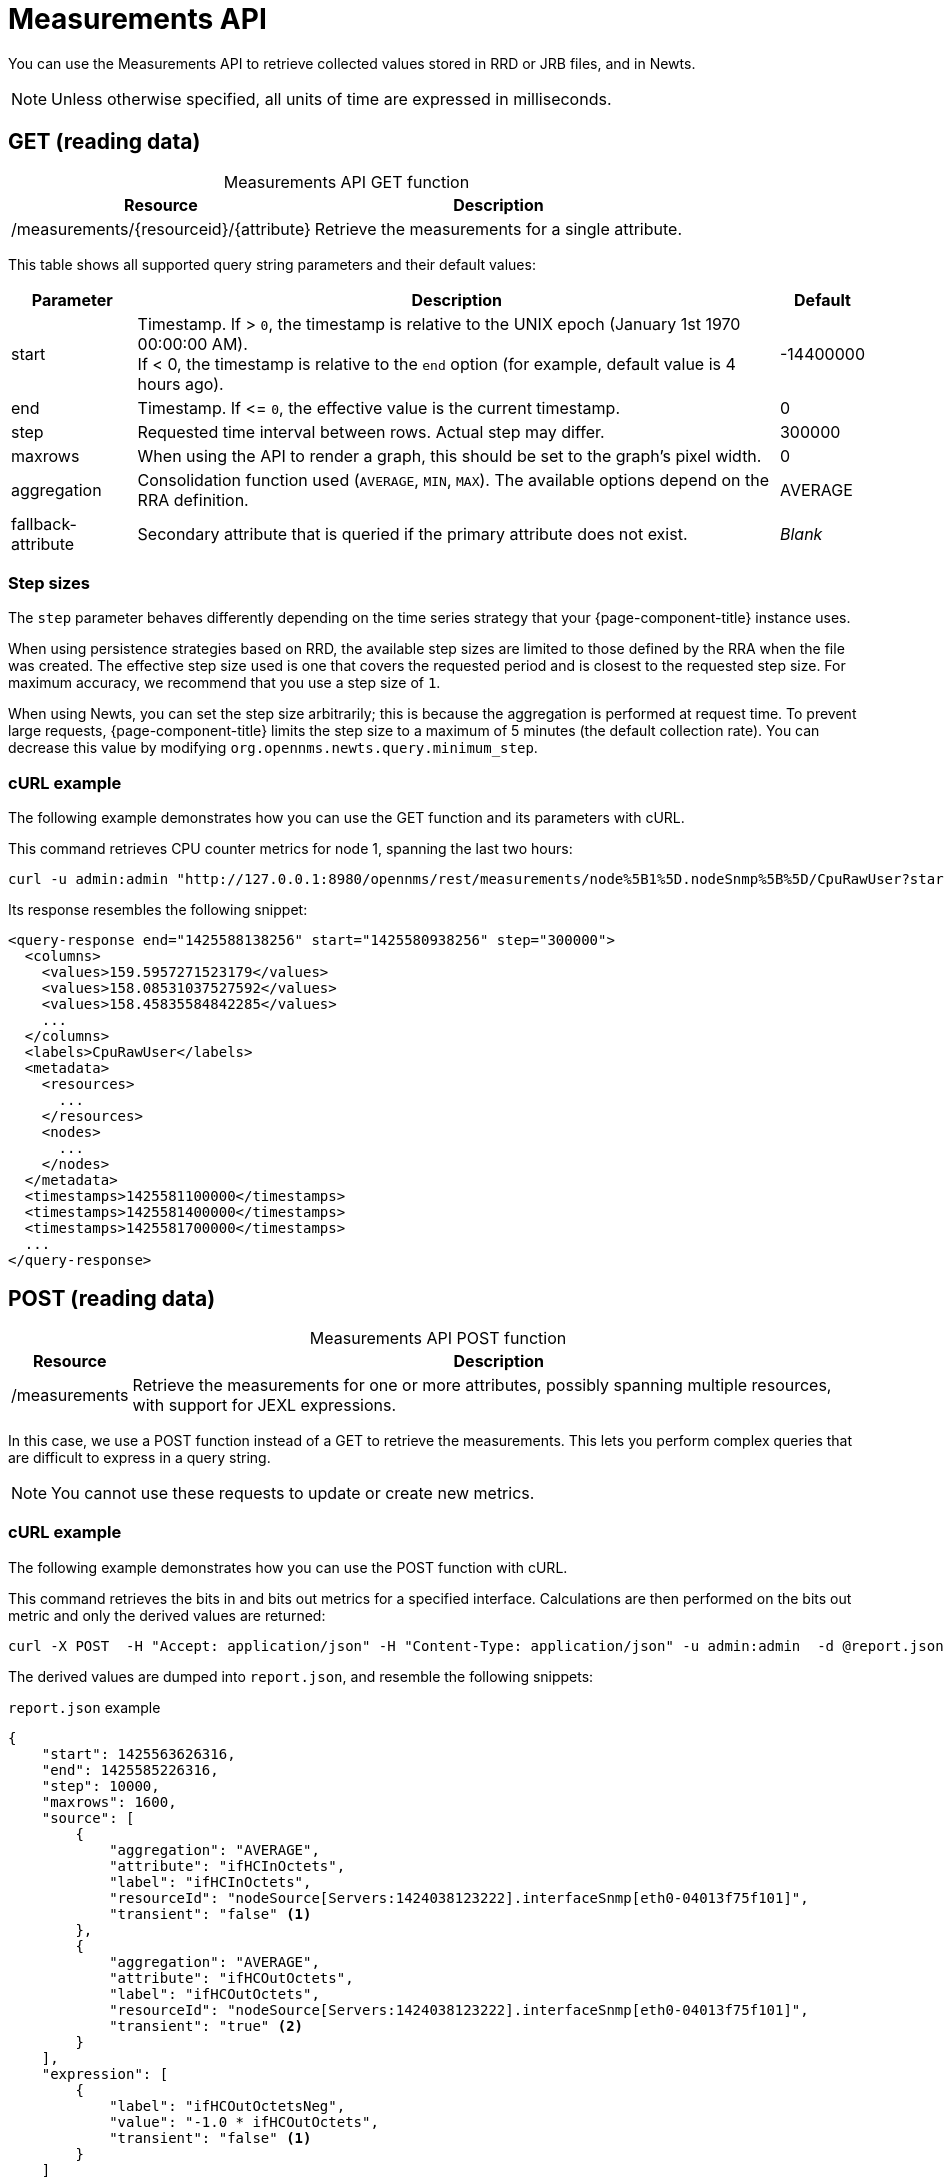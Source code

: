 
= Measurements API

You can use the Measurements API to retrieve collected values stored in RRD or JRB files, and in Newts.

NOTE: Unless otherwise specified, all units of time are expressed in milliseconds.

== GET (reading data)

[caption=]
.Measurements API GET function
[options="autowidth"]
|===
| Resource  | Description

| /measurements/\{resourceid}/\{attribute}
| Retrieve the measurements for a single attribute.
|===

This table shows all supported query string parameters and their default values:

[options="autowidth"]
|===
| Parameter | Description   | Default

| start
| Timestamp.
If > `0`, the timestamp is relative to the UNIX epoch (January 1st 1970 00:00:00 AM). +
If < 0, the timestamp is relative to the `end` option (for example, default value is 4 hours ago).
| -14400000

| end
| Timestamp.
If \<= `0`, the effective value is the current timestamp.
| 0

| step
| Requested time interval between rows.
Actual step may differ.
| 300000

| maxrows
| When using the API to render a graph, this should be set to the graph's pixel width.
| 0

| aggregation
| Consolidation function used (`AVERAGE`, `MIN`, `MAX`).
The available options depend on the RRA definition.
| AVERAGE

| fallback-attribute
| Secondary attribute that is queried if the primary attribute does not exist.
| _Blank_
|===

=== Step sizes

The `step` parameter behaves differently depending on the time series strategy that your {page-component-title} instance uses.

When using persistence strategies based on RRD, the available step sizes are limited to those defined by the RRA when the file was created.
The effective step size used is one that covers the requested period and is closest to the requested step size.
For maximum accuracy, we recommend that you use a step size of `1`.

When using Newts, you can set the step size arbitrarily; this is because the aggregation is performed at request time.
To prevent large requests, {page-component-title} limits the step size to a maximum of 5 minutes (the default collection rate).
You can decrease this value by modifying `org.opennms.newts.query.minimum_step`.

=== cURL example

The following example demonstrates how you can use the GET function and its parameters with cURL.

This command retrieves CPU counter metrics for node 1, spanning the last two hours:

[source, bash]
curl -u admin:admin "http://127.0.0.1:8980/opennms/rest/measurements/node%5B1%5D.nodeSnmp%5B%5D/CpuRawUser?start=-7200000&maxrows=30&aggregation=AVERAGE"

Its response resembles the following snippet:

[source, xml]
----
<query-response end="1425588138256" start="1425580938256" step="300000">
  <columns>
    <values>159.5957271523179</values>
    <values>158.08531037527592</values>
    <values>158.45835584842285</values>
    ...
  </columns>
  <labels>CpuRawUser</labels>
  <metadata>
    <resources>
      ...
    </resources>
    <nodes>
      ...
    </nodes>
  </metadata>
  <timestamps>1425581100000</timestamps>
  <timestamps>1425581400000</timestamps>
  <timestamps>1425581700000</timestamps>
  ...
</query-response>
----

== POST (reading data)

[caption=]
.Measurements API POST function
[options="autowidth"]
|===
| Resource  | Description

| /measurements
| Retrieve the measurements for one or more attributes, possibly spanning multiple resources, with support for JEXL expressions.
|===

In this case, we use a POST function instead of a GET to retrieve the measurements.
This lets you perform complex queries that are difficult to express in a query string.

NOTE: You cannot use these requests to update or create new metrics.

=== cURL example

The following example demonstrates how you can use the POST function with cURL.

This command retrieves the bits in and bits out metrics for a specified interface.
Calculations are then performed on the bits out metric and only the derived values are returned:

[source, bash]
curl -X POST  -H "Accept: application/json" -H "Content-Type: application/json" -u admin:admin  -d @report.json  http://127.0.0.1:8980/opennms/rest/measurements

The derived values are dumped into `report.json`, and resemble the following snippets:

.`report.json` example
[source,json]
----
{
    "start": 1425563626316,
    "end": 1425585226316,
    "step": 10000,
    "maxrows": 1600,
    "source": [
        {
            "aggregation": "AVERAGE",
            "attribute": "ifHCInOctets",
            "label": "ifHCInOctets",
            "resourceId": "nodeSource[Servers:1424038123222].interfaceSnmp[eth0-04013f75f101]",
            "transient": "false" <1>
        },
        {
            "aggregation": "AVERAGE",
            "attribute": "ifHCOutOctets",
            "label": "ifHCOutOctets",
            "resourceId": "nodeSource[Servers:1424038123222].interfaceSnmp[eth0-04013f75f101]",
            "transient": "true" <2>
        }
    ],
    "expression": [
        {
            "label": "ifHCOutOctetsNeg",
            "value": "-1.0 * ifHCOutOctets",
            "transient": "false" <1>
        }
    ]
}
----
<1> Indicates that the attribute will be included in the response.
<2> Indicates that the attribute will not be included in the response; the query returns only the calculated expression result.

NOTE: All attributes referenced in an expression query must be requested individually by setting their `transient` value to `true` or `false`, as appropriate.
This ensures that the query response includes only the attributes that you want to enumerate.

.Response example
[source, json]
----
{
    "step": 300000,
    "start": 1425563626316,
    "end": 1425585226316,
    "timestamps": [
        1425563700000,
        1425564000000,
        1425564300000,
        ...
    ],
    "labels": [
        "ifHCInOctets", <1>
        "ifHCOutOctetsNeg" <1>
    ],
    "columns": [
        {
            "values": [
                139.94817275747508,
                199.0062569213732,
                162.6264894795127,
                ...
            ]
        },
        {
            "values": [
                -151.66179401993355,
                -214.7415503875969,
                -184.9012624584718,
                ...
            ]
        }
    ],
    "metadata": {
        "resources": [
            {
                "id": "nodeSource[Servers:1424038123222].interfaceSnmp[eth0-04013f75f101]",
                "label": "eth0-04013f75f101",
                "name": "eth0-04013f75f101",
                "parent-id": "nodeSource[Servers:1424038123222]",
                "node-id": 1
            },
            {
                "id": "nodeSource[Servers:1424038123222].interfaceSnmp[eth0-04013f75f101]",
                "label": "eth0-04013f75f101",
                "name": "eth0-04013f75f101",
                "parent-id": "nodeSource[Servers:1424038123222]",
                "node-id": 1
            }
            ],
            "nodes": [
            {
                "id": 1,
                "label": "Test Server",
                "foreign-source": "Servers",
                "foreign-id": "1424038123222"
            }
        ]
    }
}
----
<1> Attributes whose `transient` property is set to `false` in `report.json`.

== Advanced expressions

The JEXL 2.1.x library is used to parse expression strings.
This also lets you include Java objects and predefined functions in your expressions.

JEXL uses a context that {page-component-title} pre-populates with the results of your query.
Several constants and arrays are also predefined as references in the context:

[options="autowidth"]
|===
| Constant/Prefix   | Description

| __inf
| `Double.POSITIVE_INFINITY`

| __neg_inf
| `Double.NEGATIVE_INFINITY`

| NaN
| `Double.NaN`

| __E
| `java.lang.Math.E`

| __PI
| `java.lang.Math.PI`

| __diff_time
| Time span between the start and end of samples.

| __step
| Difference in time between subsequent values.

| __i
| Index into the samples array that the present calculation references.

| __AttributeName (where `AttributeName` is the searched-for attribute)
| This returns the complete `double[]` array of samples for `AttributeName`.
|===

{page-component-title} predefines a number of functions that you can use in expressions.
They are referenced by `namespace:function`, and they all return a Java double value:

[cols="2,3,1"]
|===
| Function  | Description   | Example

| jexl:evaluate("_formula"):
| Passes a string to the JEXL engine to evaluate as if it were entered as a normal expression. +
Like normal expressions, expressions evaluated through this function return a Java double value.
This lets you reference and evaluate a formula that has been stored in {page-component-title} as a string variable.
Because of this, you can define and store a per-node and per-value correction formula that can normalize samples from different sample sources.
| _None_

| math:
| References the `java.lang.Math` class.
| math:cos(20)

| strictmath:
| References the `java.lang.StrictMath` class.
| math:cos(20)

| fn:
| References the `org.opennms.netmgt.measurements.impl.SampleArrayFunctions` class.
This contains several functions that can reference previous samples in the time series.
| _None_

| fn:arrayNaN("sampleName", n)
| References sample _N_ in the defined sample series and replaces the _N_ samples before the start of the series with `NaN`.
| fn:arrayNaN("x", 5)

| fn:arrayZero("sampleName", n)
| References sample _N_ in the defined sample series and replaces the _N_ samples before the start of the series with `0`.
| fn:arrayZero("x", 5)

| fn:arrayFirst("sampleName", n)
| References sample _N_ in the defined sample series and replaces the _N_ samples before the start of the series with the first sample.
| fn:arrayFirst("x", 5)

| fn:arrayStart("sampleName", n, constant)
| References sample _N_ in the defined sample series and replaces the _N_ samples before the start of the series with a supplied constant.
| fn:arrayStart("x", 5, 10)
|===

With these additional expressions you can, for example, create a finite impulse response filter function such as `y = a * f(n) + b * f(n-1) + c * f(n-2)` using the following expression:

====
a * x + b * fn:arrayNaN("x", 1) + c * fn:arrayNaN("x", 2)
====

Here, `a`, `b`, and `c` are string constants, and `x` is a time series value.
